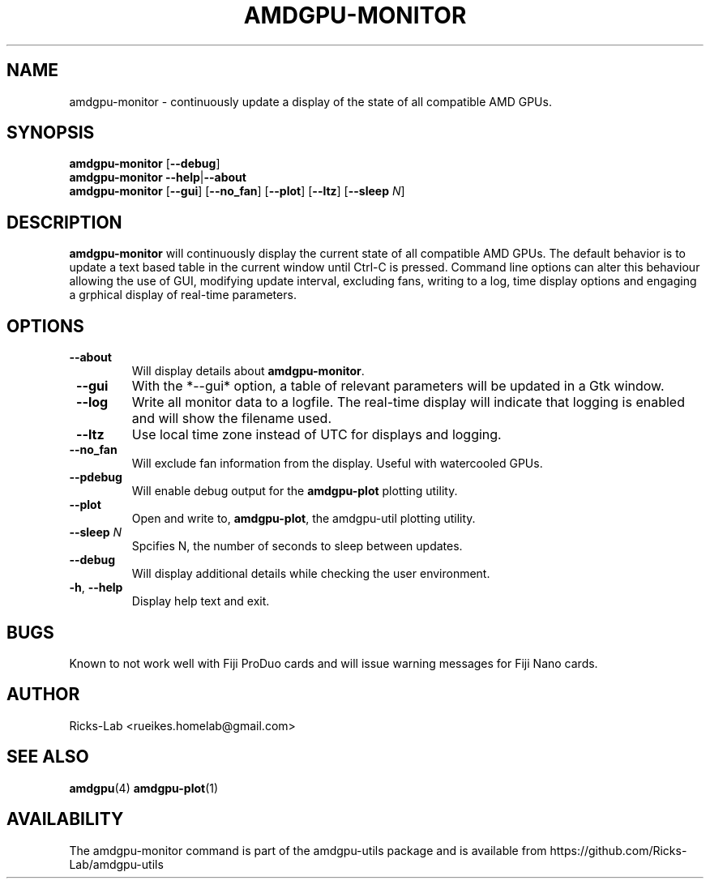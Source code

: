 .TH AMDGPU-MONITOR 1 "October 2019" "amdgpu-utils" "User Commands"
.SH NAME
amdgpu-monitor \- continuously update a display of the state of all compatible AMD GPUs.
.SH SYNOPSIS
.B amdgpu-monitor
.RB [ \-\-debug ]
.br
.B amdgpu-monitor
.BR \-\-help | \-\-about
.br
.B amdgpu-monitor
.RB [ \-\-gui "] [" \-\-no_fan "] [" \-\-plot "] [" \-\-ltz "] [" \-\-sleep " \fIN\fP]
.SH DESCRIPTION
.B amdgpu-monitor
will continuously display the current state of all compatible AMD GPUs. The default
behavior is to update a text based table in the current window until Ctrl-C is pressed.
Command line options can alter this behaviour allowing the use of GUI, modifying update
interval, excluding fans, writing to a log, time display options and engaging a grphical
display of real-time parameters.

.SH OPTIONS
.TP
.BR " \-\-about"
Will display details about 
.B amdgpu-monitor\fP.
.TP
.BR " \-\-gui"
With the *--gui* option, a table of relevant parameters will be updated
in a Gtk window.
.TP
.BR " \-\-log"
Write all monitor data to a logfile.  The real-time display will indicate that logging
is enabled and will show the filename used.
.TP
.BR " \-\-ltz"
Use local time zone instead of UTC for displays and logging.
.TP
.BR " \-\-no_fan"
Will exclude fan information from the display.  Useful with watercooled GPUs.
.TP
.BR " \-\-pdebug"
Will enable debug output for the \fBamdgpu-plot\fR plotting utility.
.TP
.BR " \-\-plot"
Open and write to, \fBamdgpu-plot\fR, the amdgpu-util plotting utility.
.TP
.BR " \-\-sleep " \fIN\fR
Spcifies N, the number of seconds to sleep between updates.
.TP
.BR " \-\-debug"
Will display additional details while checking the user environment.
.TP
.BR \-h , " \-\-help"
Display help text and exit.
.SH BUGS
Known to not work well with Fiji ProDuo cards and will issue warning messages for Fiji Nano cards.
.SH AUTHOR
.nf
Ricks-Lab <rueikes.homelab@gmail.com>
.fi
.SH "SEE ALSO"
.BR amdgpu (4)
.BR amdgpu-plot (1)
.SH AVAILABILITY
The amdgpu-monitor command is part of the amdgpu-utils package and is available from
https://github.com/Ricks-Lab/amdgpu-utils
